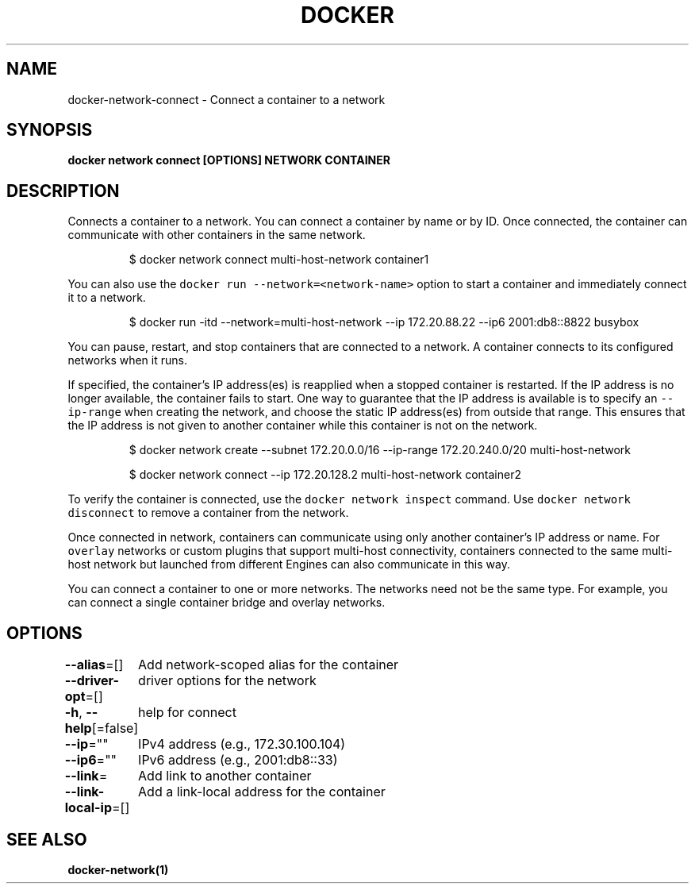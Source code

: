 .nh
.TH "DOCKER" "1" "Jun 2021" "Docker Community" "Docker User Manuals"

.SH NAME
.PP
docker\-network\-connect \- Connect a container to a network


.SH SYNOPSIS
.PP
\fBdocker network connect [OPTIONS] NETWORK CONTAINER\fP


.SH DESCRIPTION
.PP
Connects a container to a network. You can connect a container by name
or by ID. Once connected, the container can communicate with other containers in
the same network.

.PP
.RS

.nf
$ docker network connect multi\-host\-network container1

.fi
.RE

.PP
You can also use the \fB\fCdocker run \-\-network=<network\-name>\fR option to start a container and immediately connect it to a network.

.PP
.RS

.nf
$ docker run \-itd \-\-network=multi\-host\-network \-\-ip 172.20.88.22 \-\-ip6 2001:db8::8822 busybox

.fi
.RE

.PP
You can pause, restart, and stop containers that are connected to a network.
A container connects to its configured networks when it runs.

.PP
If specified, the container's IP address(es) is reapplied when a stopped
container is restarted. If the IP address is no longer available, the container
fails to start. One way to guarantee that the IP address is available is
to specify an \fB\fC\-\-ip\-range\fR when creating the network, and choose the static IP
address(es) from outside that range. This ensures that the IP address is not
given to another container while this container is not on the network.

.PP
.RS

.nf
$ docker network create \-\-subnet 172.20.0.0/16 \-\-ip\-range 172.20.240.0/20 multi\-host\-network

.fi
.RE

.PP
.RS

.nf
$ docker network connect \-\-ip 172.20.128.2 multi\-host\-network container2

.fi
.RE

.PP
To verify the container is connected, use the \fB\fCdocker network inspect\fR command. Use \fB\fCdocker network disconnect\fR to remove a container from the network.

.PP
Once connected in network, containers can communicate using only another
container's IP address or name. For \fB\fCoverlay\fR networks or custom plugins that
support multi\-host connectivity, containers connected to the same multi\-host
network but launched from different Engines can also communicate in this way.

.PP
You can connect a container to one or more networks. The networks need not be the same type. For example, you can connect a single container bridge and overlay networks.


.SH OPTIONS
.PP
\fB\-\-alias\fP=[]
	Add network\-scoped alias for the container

.PP
\fB\-\-driver\-opt\fP=[]
	driver options for the network

.PP
\fB\-h\fP, \fB\-\-help\fP[=false]
	help for connect

.PP
\fB\-\-ip\fP=""
	IPv4 address (e.g., 172.30.100.104)

.PP
\fB\-\-ip6\fP=""
	IPv6 address (e.g., 2001:db8::33)

.PP
\fB\-\-link\fP=
	Add link to another container

.PP
\fB\-\-link\-local\-ip\fP=[]
	Add a link\-local address for the container


.SH SEE ALSO
.PP
\fBdocker\-network(1)\fP
